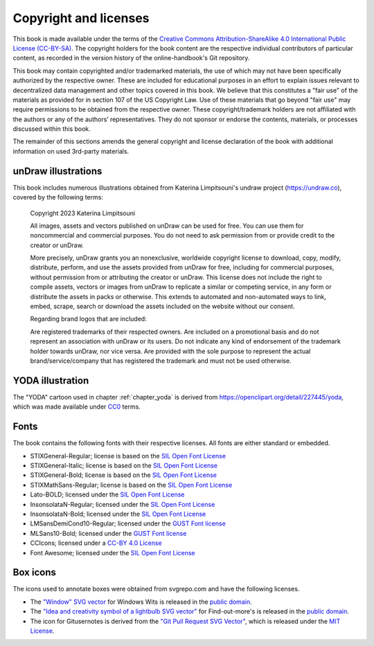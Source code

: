 .. index:: copyright, licenses

Copyright and licenses
----------------------

This book is made available under the terms of the `Creative Commons Attribution-ShareAlike 4.0 International Public License (CC-BY-SA)`_.
The copyright holders for the book content are the respective individual contributors of particular content, as recorded in the version history of the online-handbook's Git repository.

This book may contain copyrighted and/or trademarked materials, the use of which may not have been specifically authorized by the respective owner.
These are included for educational purposes in an effort to explain issues relevant to decentralized data management and other topics covered in this book.
We believe that this constitutes a "fair use" of the materials as provided for in section 107 of the US Copyright Law.
Use of these materials that go beyond "fair use" may require permissions to be obtained from the respective owner.
These copyright/trademark holders are not affiliated with the authors or any of the authors’ representatives.
They do not sponsor or endorse the contents, materials, or processes discussed within this book.

The remainder of this sections amends the general copyright and license declaration of the book with additional information on used 3rd-party materials.

.. the following content descriptions shall also work in an offline/paper
   context, hence need to use references to book structures rather then
   deep-links to some file content

unDraw illustrations
~~~~~~~~~~~~~~~~~~~~

This book includes numerous illustrations obtained from Katerina Limpitsouni's undraw project (https://undraw.co), covered by the following terms:

   Copyright 2023 Katerina Limpitsouni

   All images, assets and vectors published on unDraw can be used for free.
   You can use them for noncommercial and commercial purposes.
   You do not need to ask permission from or provide credit to the creator or unDraw.

   More precisely, unDraw grants you an nonexclusive, worldwide copyright license to download, copy, modify, distribute, perform, and use the assets provided from unDraw for free, including for commercial purposes, without permission from or attributing the creator or unDraw.
   This license does not include the right to compile assets, vectors or images from unDraw to replicate a similar or competing service, in any form or distribute the assets in packs or otherwise.
   This extends to automated and non-automated ways to link, embed, scrape, search or download the assets included on the website without our consent.

   Regarding brand logos that are included:

   Are registered trademarks of their respected owners.
   Are included on a promotional basis and do not represent an association with unDraw or its users.
   Do not indicate any kind of endorsement of the trademark holder towards unDraw, nor vice versa.
   Are provided with the sole purpose to represent the actual brand/service/company that has registered the trademark and must not be used otherwise.


YODA illustration
~~~~~~~~~~~~~~~~~

The "YODA" cartoon used in chapter :ref:`chapter_yoda` is derived from https://openclipart.org/detail/227445/yoda, which was made available under `CC0`_ terms.

.. _Creative Commons Attribution-ShareAlike 4.0 International Public License (CC-BY-SA): https://creativecommons.org/licenses/by-sa/4.0
.. _CC0: http://creativecommons.org/publicdomain/zero/1.0

Fonts
~~~~~

The book contains the following fonts with their respective licenses.
All fonts are either standard or embedded.

* STIXGeneral-Regular; license is based on the `SIL Open Font License`_
* STIXGeneral-Italic; license is based on the `SIL Open Font License`_
* STIXGeneral-Bold; license is based on the `SIL Open Font License`_
* STIXMathSans-Regular; license is based on the `SIL Open Font License`_
* Lato-BOLD; licensed under the `SIL Open Font License`_
* InsonsolataN-Regular; licensed under the `SIL Open Font License`_
* InsonsolataN-Bold; licensed under the `SIL Open Font License`_
* LMSansDemiCond10-Regular; licensed under the `GUST Font license`_
* MLSans10-Bold; licensed under the `GUST Font license`_
* CCIcons; licensed under a `CC-BY 4.0 License`_
* Font Awesome; licensed under the `SIL Open Font License`_


.. _SIL Open Font License: http://scripts.sil.org/cms/scripts/page.php?site_id=nrsi&id=OFL
.. _GUST Font license: https://tug.org/fonts/licenses/GUST-FONT-LICENSE.txt
.. _CC-BY 4.0 License: https://creativecommons.org/licenses/by/4.0/

Box icons
~~~~~~~~~

The icons used to annotate boxes were obtained from svgrepo.com and have the following licenses.

* The `"Window" SVG vector <https://www.svgrepo.com/svg/368334/window>`_ for Windows Wits is released in the `public domain`_.
* The `"Idea and creativity symbol of a lightbulb SVG vector" <https://www.svgrepo.com/svg/23335/idea-and-creativity-symbol-of-a-lightbulb>`_ for Find-out-more's is released in the `public domain`_.
* The icon for Gitusernotes is derived from the `"Git Pull Request SVG Vector" <https://www.svgrepo.com/svg/443850/gui-git-pull-request>`_, which is released under the `MIT License`_.

.. _MIT License: https://mit-license.org/
.. _public domain: https://creativecommons.org/public-domain/cc0/
